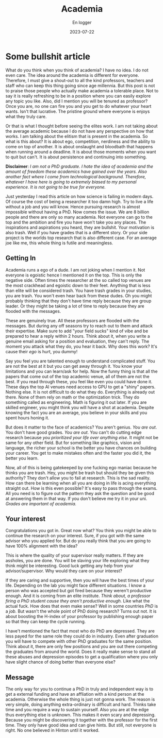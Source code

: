 #+title: Academia
#+AUTHOR: En logger
#+Date: 2023-07-22
#+HUGO_SECTION: archives/2023
#+hugo_auto_set_lastmod: t
#+hugo_draft: t

* Some bullshit article
What do you think when you think of academia? I have no idea. I do not even care. The idea around the academia is different for everyone. Therefore, I must give a shout-out to all the kind professors, teachers and staff who can keep this thing going since age millennia. But this post is not to praise those people who actually make academia a tolerable place. Not to say it is really refreshing to be in a position where you can easily explore any topic you like. Also, did I mention you will be tenured as professor? Once you are, no one can fire you and you get to do whatever your heart wants. Isn't that lucrative. The pristine ground where everyone is enjoys what they truly care.

Or that is what I thought before seeing the elites work. I am not taking about the average academic because I do not have any perspective on how that works. I am talking about the elitism that is present in the academia. So what is this about? It is about ego, competition, nerdiness and the ability to come on top of another. It is about onslaught and bloodbath that happens when running around a deadline. It is about those moments when you want to quit but can't. It is about persistence and continuing into something.

**Disclaimer**: /I am not a PhD graduate. I hate the idea of academia and the amount of freedom these academics have gained over the years. Also another fact where I come from technological background. Therefore, whatever I have here is going to extremely biased to my personal experience. It is not going to be true for everyone./

Just yesterday I read this article on how science is failing in modern days. Of course the cost of being a researcher it too damn high. Try to live a life without a job and you will know. Hence pursuing research is almost impossible without having a PhD. Now comes the issue. We are 8 billion people and there are only so many academia. Not everyone can go to the top and the ambition and fire you have won't take you any places. The inspirations and aspirations you heard, they are bullshit. Your motivation is also trash. Well if you have grades that is a different story. Or your side project is the worlds top research that is also different case. For an average joe like me, this whole thing is futile and meaningless.
** Getting In
Academia runs a ego of a dude. I am  not joking when I mention it. Not everyone is egoistic hence I mentioned it on the top. This is only the negative side. Often times the researcher at the so called top venues are the most crackhead and egoistic down to their feet. Anything that is less than elite will be considered trash. You have trash grades in your studies, you are trash. You won't even hear back from these dudes. Oh you might probably thinking that they don't have time reply because they are group leader. Or they might be taking a lot of time to reply because they are flooded with the messages.

These are genuinely true. All these professors are flooded with the messages. But during any off seasons try to reach out to them and attack their expertise. Make sure to add "your field sucks" kind of vibe and be prepared to hear a reply within 2 hours. Think about it, when you write a genuine email asking for a position and evaluation, they can't reply. The moment you attack what they do, you hear it back. Why does this work? It's cause their /ego/ is hurt, you dummy!

Say you feel you are talented enough to understand complicated stuff. You are not the best at it but you can get away through it. You know your limitations and you can learn/ask for help. Now the funny thing is that all the papers that come out of the top academic venue, all of them are not the best. If you read through these, you feel like even you could have done it. These days the top AI venues need access to GPU to get a "shiny" papers. Nothing else. It is not difficult to do what they do. Everything is already out there. None of them rely on math or the optimization trick. They do something called as engineering. Math is figuring it out later. If you are skilled engineer, you might think you will have a shot at academia. Despite knowing the fact you are an average, you believe in your skills and you spent hours honing it.

But does it matter to the face of academics? You aren't genius. /You are out/. You don't have good grades. /You are out/. You can't do cutting edge research because /you prioritized your life over anything else/. It might not be same for any other field. But for something like graphics, vision and language, the richer your school is the better you have chances on building your career. You get to make mistakes often and the faster you did it, the better you learn.

Now, all of this is being gatekeeped by one fucking ego maniac because he thinks you are trash. Hey, you might be trash but should they be given this authority? They don't allow you to fail at research. This is the sad reality. How can there be learning when all you are doing in life is acing everything straight out. How is this even possible? It's easy to pass through the exams. All you need is to figure out the pattern they ask the question and be good at answering them in that way. If you don't believe me try it in your uni. /Grades are important of academia./

** Your interest

Congratulations you got in. Great now what? You think you might be able to continue the research on your interest. Sure, if you got with the same advisor who you applied for. But do you really think that you are going to have 100% alignment with the idea?

This is where the quality of your supervisor really matters. If they are assholes, you are done. You will be slaving your life exploring what they think might be interesting. Good luck getting any help from your advisor/supervisor. Why would they care on your interest?

If they are caring and supportive, then you will have the best times of your life. Depending on the lab you might face different situations. I know a person who was accepted but got fired because they weren't productive enough. And it is coming from an elite institute. /Think about, a professor firing a  PhD student cause they aren't productive enough./ Like what the actual fuck. How does that even make sense?  Well in some countries /PhD/ is a /job./ But wasn't the whole point of PhD doing research? Turns out not. It is about boosting the H-index of your professor by publishing enough paper so that they can keep the cycle running.

I have't mentioned the fact that most who do PhD are depressed. They are less payed for the same role they could do in industry. Even after graduation you will have to compete with other PhD graduates for the same position. Think about it, there are only few positions and you are out there competing the graduates from around the world. Does it really make sense to stand all these abuses and depression episodes to get a qualification where you only have slight chance of doing better than everyone else?

** Message
The only way for you to continue a PhD in truly and independent way is to get a external funding and have an affliation with a kind person at the academia. Otherwise the whole thing is just not gonna work. The reason is very simple, doing anything extra-ordinary is difficult and hard. Thinks take time and you require a way to sustain yourself. Also you are at the edge thus everything else is unknown. This makes it even scary and depressing. Because you might be discovering it together with the professor for the first time. They only have good idea and can give hints. But still, not everyone is right. No one believed in Hinton until it worked.
